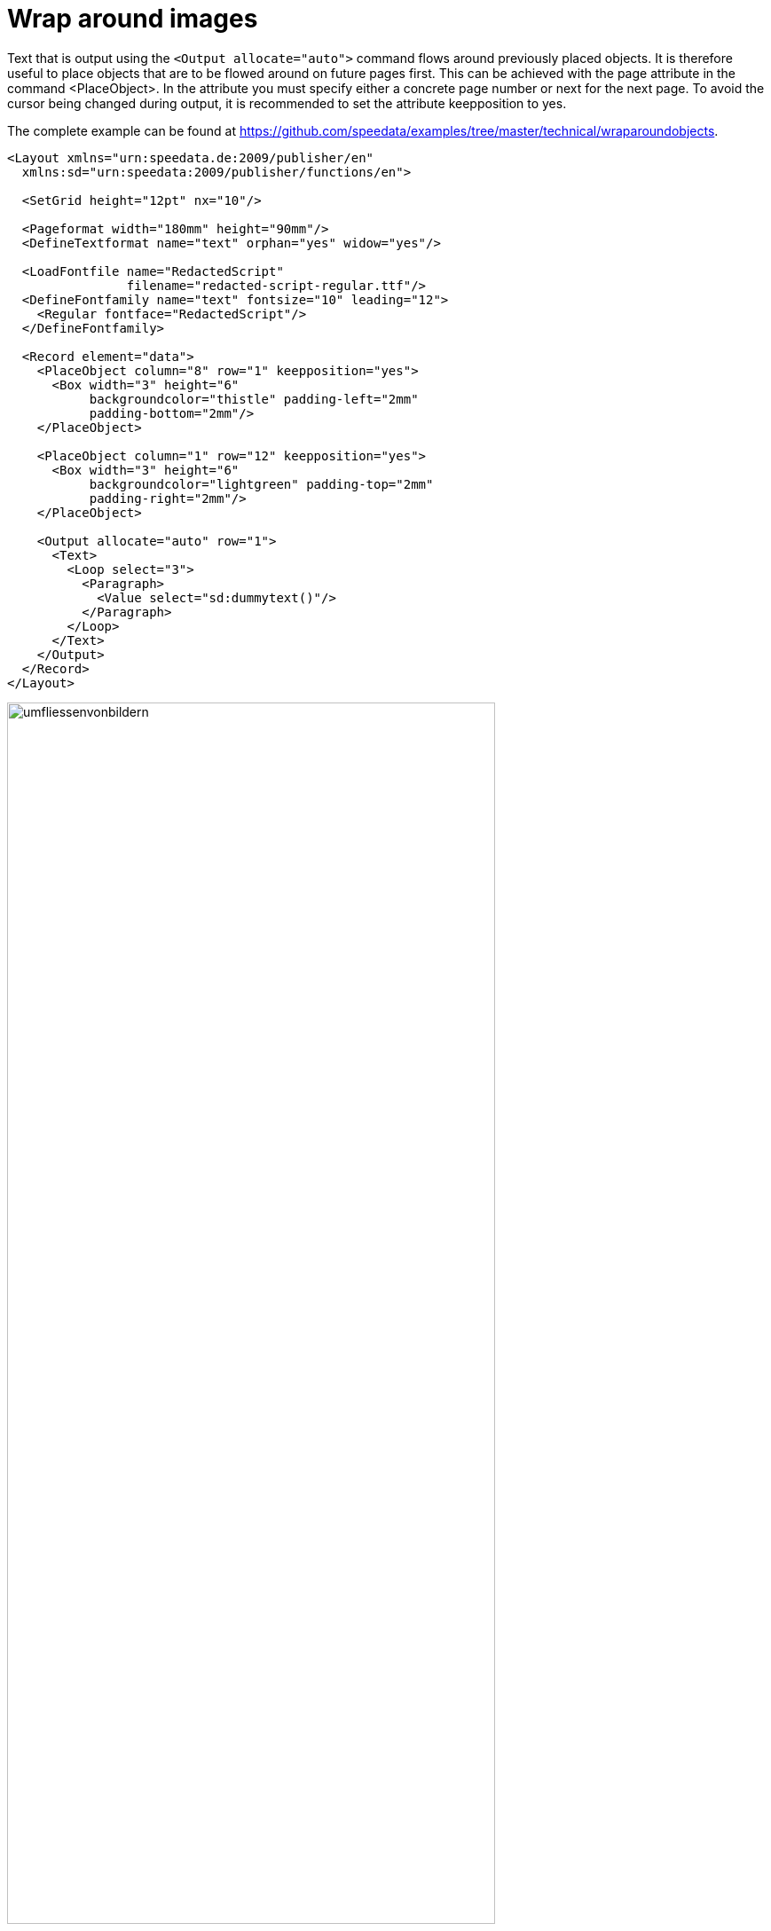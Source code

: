 [[ch-wraparoundimages,Wrap around images]]
= Wrap around images


Text that is output using the `<Output allocate="auto">` command flows around previously placed objects. It is therefore useful to place objects that are to be flowed around on future pages first. This can be achieved with the page attribute in the command <PlaceObject>. In the attribute you must specify either a concrete page number or next for the next page. To avoid the cursor being changed during output, it is recommended to set the attribute keepposition to yes.

The complete example can be found at https://github.com/speedata/examples/tree/master/technical/wraparoundobjects.

[source, xml]
-------------------------------------------------------------------------------
<Layout xmlns="urn:speedata.de:2009/publisher/en"
  xmlns:sd="urn:speedata:2009/publisher/functions/en">

  <SetGrid height="12pt" nx="10"/>

  <Pageformat width="180mm" height="90mm"/>
  <DefineTextformat name="text" orphan="yes" widow="yes"/>

  <LoadFontfile name="RedactedScript"
                filename="redacted-script-regular.ttf"/>
  <DefineFontfamily name="text" fontsize="10" leading="12">
    <Regular fontface="RedactedScript"/>
  </DefineFontfamily>

  <Record element="data">
    <PlaceObject column="8" row="1" keepposition="yes">
      <Box width="3" height="6"
           backgroundcolor="thistle" padding-left="2mm"
           padding-bottom="2mm"/>
    </PlaceObject>

    <PlaceObject column="1" row="12" keepposition="yes">
      <Box width="3" height="6"
           backgroundcolor="lightgreen" padding-top="2mm"
           padding-right="2mm"/>
    </PlaceObject>

    <Output allocate="auto" row="1">
      <Text>
        <Loop select="3">
          <Paragraph>
            <Value select="sd:dummytext()"/>
          </Paragraph>
        </Loop>
      </Text>
    </Output>
  </Record>
</Layout>
-------------------------------------------------------------------------------




[[abb-umfliessenvonbildern]]
.Automatic flow around objects that were previously output.
image::umfliessenvonbildern.png[width=80%,scaledwidth=100%]

== Complex shapes

It is possible to create outlines of images with non-rectangular shapes. For this purpose, an image file is provided with an outline file formulated in XML.


[source, xml]
-------------------------------------------------------------------------------
<Layout xmlns="urn:speedata.de:2009/publisher/en"
  xmlns:sd="urn:speedata:2009/publisher/functions/en">

  <SetGrid height="12pt" width="4mm"/>

  <Pagetype name="page" test="true()">
    <Margin left="1cm" right="1cm" top="1cm" bottom="1cm"/>
    <PositioningArea name="text">
      <PositioningFrame width="20" height="20" row="1" column="1"/>
    </PositioningArea>
  </Pagetype>

  <Record element="data">
    <PlaceObject column="16" row="1" keepposition="yes">
      <Image file="pocketwatch.pdf"/>
    </PlaceObject>

    <Output allocate="auto" row="1" area="text">
      <Text>
        <Loop select="3">
          <Paragraph>
            <Value select="sd:dummytext()"/>
          </Paragraph>
        </Loop>
      </Text>
    </Output>
  </Record>
</Layout>
-------------------------------------------------------------------------------

The file `pocketwatch.pdf` file can have an outline file with the same name and the extension xml, which is structured as follows

.The segments determine the occupied area. The specifications refer to the (arbitrary) unit of 75x100 units.
[source, xml]
-------------------------------------------------------------------------------
<imageinfo>
  <cells_x>75</cells_x>
  <cells_y>100</cells_y>
  <segment x1="35" x2="40" y1="5" y2="5"/>
  <segment x1="33" x2="42" y1="6" y2="6"/>
  <segment x1="31" x2="44" y1="7" y2="7"/>
  <segment x1="30" x2="45" y1="8" y2="8"/>
  ...
  <segment x1="30" x2="46" y1="95" y2="95"/>
  <segment x1="33" x2="43" y1="96" y2="96"/>
</imageinfo>
-------------------------------------------------------------------------------

[[abb-taschenuhr]]
.The shape of the watch must be determined in a preparatory step.
image::taschenuhr.png[width=50%,scaledwidth=100%]

TIP: This functionality is still experimental. The next versions of the Publisher will probably have improvements to this feature. The outline of an image can be created with the program imageshaper at https://github.com/speedata/imageshaper.
A complete example can be found at https://github.com/speedata/examples/tree/master/imageshape.

// EOF
